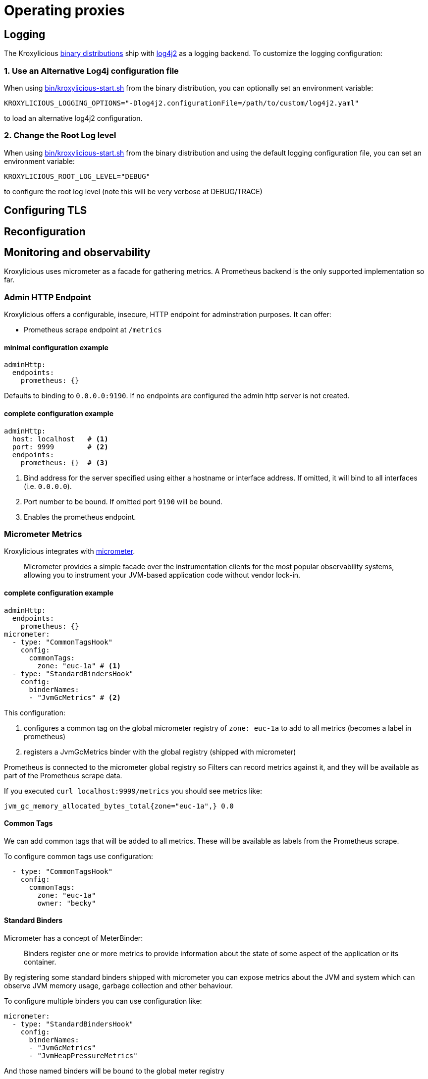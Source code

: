 :start-script: https://github.com/kroxylicious/kroxylicious/blob/main/kroxylicious-app/src/assembly/kroxylicious-start.sh
= Operating proxies

== Logging

The Kroxylicious https://github.com/kroxylicious/kroxylicious/releases/latest[binary distributions] ship with https://logging.apache.org/log4j/2.x[log4j2] as a logging backend. To customize the logging configuration:

=== 1. Use an Alternative Log4j configuration file

When using {start-script}[bin/kroxylicious-start.sh] from the binary distribution, you can optionally set an environment variable:

[source,shell]
----
KROXYLICIOUS_LOGGING_OPTIONS="-Dlog4j2.configurationFile=/path/to/custom/log4j2.yaml"
----

to load an alternative log4j2 configuration.

===  2. Change the Root Log level

When using {start-script}[bin/kroxylicious-start.sh] from the binary distribution and using the default logging configuration file, you can set an environment variable:

[source,shell]
----
KROXYLICIOUS_ROOT_LOG_LEVEL="DEBUG"
----

to configure the root log level (note this will be very verbose at DEBUG/TRACE)

== Configuring TLS

== Reconfiguration

== Monitoring and observability

Kroxylicious uses micrometer as a facade for gathering metrics. A Prometheus backend is the only supported implementation so far.

=== Admin HTTP Endpoint

Kroxylicious offers a configurable, insecure, HTTP endpoint for adminstration purposes. It can
offer:

- Prometheus scrape endpoint at `/metrics`

#### minimal configuration example

[source,yaml]
----
adminHttp:
  endpoints:
    prometheus: {}
----
Defaults to binding to `0.0.0.0:9190`. If no endpoints are configured the admin http server
is not created.

#### complete configuration example

[source,yaml]
----
adminHttp:
  host: localhost   # <1>
  port: 9999        # <2>
  endpoints:
    prometheus: {}  # <3>
----

<1> Bind address for the server specified using either a hostname or interface address. If omitted, it will bind to all interfaces
    (i.e. `0.0.0.0`).
<2> Port number to be bound. If omitted port `9190` will be bound.
<3> Enables the prometheus endpoint.

=== Micrometer Metrics

Kroxylicious integrates with https://micrometer.io/docs[micrometer].

> Micrometer provides a simple facade over the instrumentation clients for the most popular observability systems, allowing you to instrument your JVM-based application code without vendor lock-in.

==== complete configuration example

[source,yaml]
----
adminHttp:
  endpoints:
    prometheus: {}
micrometer:
  - type: "CommonTagsHook"
    config:
      commonTags:
        zone: "euc-1a" # <1>
  - type: "StandardBindersHook"
    config:
      binderNames:
      - "JvmGcMetrics" # <2>
----
This configuration:

<1> configures a common tag on the global micrometer registry of `zone: euc-1a` to add to all metrics (becomes a label in prometheus)
<2> registers a JvmGcMetrics binder with the global registry (shipped with micrometer)

Prometheus is connected to the micrometer global registry so Filters can record metrics against
it, and they will be available as part of the Prometheus scrape data.

If you executed `curl localhost:9999/metrics` you should see metrics like:

----
jvm_gc_memory_allocated_bytes_total{zone="euc-1a",} 0.0
----

==== Common Tags

We can add common tags that will be added to all metrics. These will be available as labels
from the Prometheus scrape.

To configure common tags use configuration:

[source,yaml]
----
  - type: "CommonTagsHook"
    config:
      commonTags:
        zone: "euc-1a"
        owner: "becky"
----

==== Standard Binders

Micrometer has a concept of MeterBinder:

> Binders register one or more metrics to provide information about the state of some aspect of the application or its container.

By registering some standard binders shipped with micrometer you can expose metrics
about the JVM and system which can observe JVM memory usage, garbage collection
and other behaviour.

To configure multiple binders you can use configuration like:

[source, yaml]
----
micrometer:
  - type: "StandardBindersHook"
    config:
      binderNames:
      - "JvmGcMetrics"
      - "JvmHeapPressureMetrics"
----

And those named binders will be bound to the global meter registry

.Available Binders
|===
|name |micrometer class
|ClassLoaderMetrics| io.micrometer.core.instrument.binder.jvm.ClassLoaderMetrics
|JvmCompilationMetrics|io.micrometer.core.instrument.binder.jvm.JvmCompilationMetrics
|JvmGcMetrics|io.micrometer.core.instrument.binder.jvm.JvmGcMetrics
|JvmHeapPressureMetrics|io.micrometer.core.instrument.binder.jvm.JvmHeapPressureMetrics
|JvmInfoMetrics|io.micrometer.core.instrument.binder.jvm.JvmInfoMetrics
|JvmMemoryMetrics|io.micrometer.core.instrument.binder.jvm.JvmMemoryMetrics
|JvmThreadMetrics|io.micrometer.core.instrument.binder.jvm.JvmThreadMetrics
|FileDescriptorMetrics|io.micrometer.core.instrument.binder.system.FileDescriptorMetrics
|ProcessorMetrics|io.micrometer.core.instrument.binder.system.ProcessorMetrics
|UptimeMetrics|io.micrometer.core.instrument.binder.system.UptimeMetrics
|===

#### Micrometer Usage from Filters

Filters can use the static methods of https://www.javadoc.io/doc/io.micrometer/micrometer-core/1.10.5/io/micrometer/core/instrument/Metrics.html[Metrics]
to register metrics with the global registry. Or use `Metrics.globalRegistry` to
get a reference to the global registry. Metrics registered this way will be
automatically available through the prometheus scrape endpoint.
